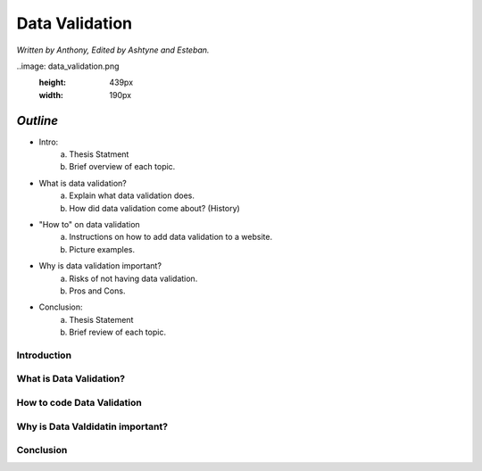 Data Validation
===============

*Written by Anthony, Edited by Ashtyne and Esteban.*

..image: data_validation.png
	:height: 439px
	:width: 190px


*Outline*
-------

* Intro:
	a. Thesis Statment
	b. Brief overview of each topic.
* What is data validation?
	a. Explain what data validation does.
	b. How did data validation come about? (History)
* "How to" on data validation
	a. Instructions on how to add data validation to a website.
	b. Picture examples.
* Why is data validation important?
	a. Risks of not having data validation.
	b. Pros and Cons. 
* Conclusion:
	a. Thesis Statement
	b. Brief review of each topic. 

Introduction
^^^^^^^^^^^^

What is Data Validation?
^^^^^^^^^^^^^^^^^^^^^^^^

How to code Data Validation
^^^^^^^^^^^^^^^^^^^^^^^^^^^

Why is Data Valdidatin important?
^^^^^^^^^^^^^^^^^^^^^^^^^^^^^^^^^

Conclusion
^^^^^^^^^^